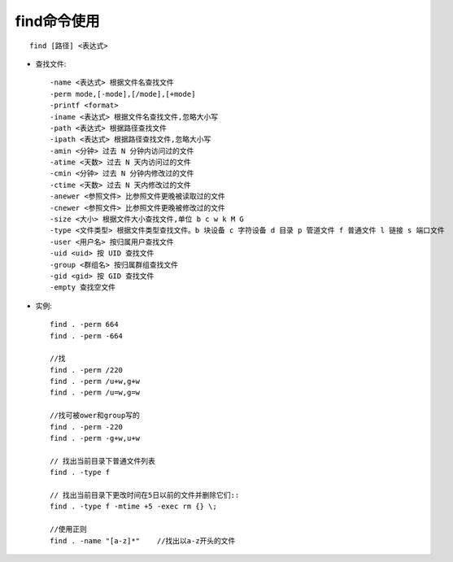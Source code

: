 .. _find:

find命令使用
==================
::

    find [路径] <表达式>

* 查找文件::

      -name <表达式> 根据文件名查找文件
      -perm mode,[-mode],[/mode],[+mode]
      -printf <format>
      -iname <表达式> 根据文件名查找文件,忽略大小写
      -path <表达式> 根据路径查找文件
      -ipath <表达式> 根据路径查找文件,忽略大小写
      -amin <分钟> 过去 N 分钟内访问过的文件
      -atime <天数> 过去 N 天内访问过的文件
      -cmin <分钟> 过去 N 分钟内修改过的文件
      -ctime <天数> 过去 N 天内修改过的文件
      -anewer <参照文件> 比参照文件更晚被读取过的文件
      -cnewer <参照文件> 比参照文件更晚被修改过的文件
      -size <大小> 根据文件大小查找文件,单位 b c w k M G
      -type <文件类型> 根据文件类型查找文件。b 块设备 c 字符设备 d 目录 p 管道文件 f 普通文件 l 链接 s 端口文件
      -user <用户名> 按归属用户查找文件
      -uid <uid> 按 UID 查找文件
      -group <群组名> 按归属群组查找文件
      -gid <gid> 按 GID 查找文件
      -empty 查找空文件




* 实例::

    find . -perm 664
    find . -perm -664

    //找
    find . -perm /220
    find . -perm /u+w,g+w
    find . -perm /u=w,g=w

    //找可被ower和group写的
    find . -perm -220
    find . -perm -g+w,u+w

    // 找出当前目录下普通文件列表
    find . -type f

    // 找出当前目录下更改时间在5日以前的文件并删除它们::
    find . -type f -mtime +5 -exec rm {} \;

    //使用正则
    find . -name "[a-z]*"    //找出以a-z开头的文件



